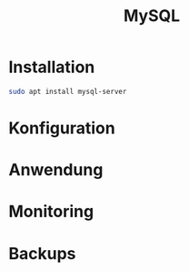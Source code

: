 #+TITLE: MySQL

* Installation

#+BEGIN_SRC sh
sudo apt install mysql-server
#+END_SRC

* Konfiguration
* Anwendung
* Monitoring
* Backups
